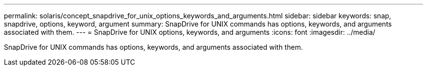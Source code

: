 ---
permalink: solaris/concept_snapdrive_for_unix_options_keywords_and_arguments.html
sidebar: sidebar
keywords: snap, snapdrive, options, keyword, argument
summary: SnapDrive for UNIX commands has options, keywords, and arguments associated with them.
---
= SnapDrive for UNIX options, keywords, and arguments
:icons: font
:imagesdir: ../media/

[.lead]
SnapDrive for UNIX commands has options, keywords, and arguments associated with them.

